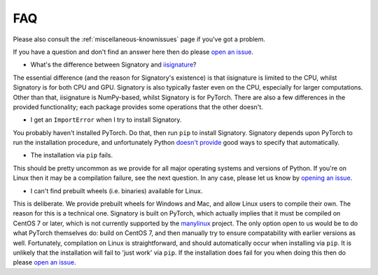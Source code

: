 .. _miscellaneous-faq:

FAQ
###

Please also consult the :ref:`miscellaneous-knownissues` page if you've got a problem.

If you have a question and don't find an answer here then do please `open an issue <https://github.com/patrick-kidger/signatory/issues/new>`__.

* What's the difference between Signatory and `iisignature <https://github.com/bottler/iisignature>`__?

The essential difference (and the reason for Signatory's existence) is that iisignature is limited to the CPU, whilst Signatory is for both CPU and GPU. Signatory is also typically faster even on the CPU, especially for larger computations. Other than that, iisignature is NumPy-based, whilst Signatory is for PyTorch. There are also a few differences in the provided functionality; each package provides some operations that the other doesn't.

* I get an ``ImportError`` when I try to install Signatory.

You probably haven't installed PyTorch. Do that, then run ``pip`` to install Signatory. Signatory depends upon PyTorch to run the installation procedure, and unfortunately Python `doesn't provide <https://www.python.org/dev/peps/pep-0518/>`__ good ways to specify that automatically.

* The installation via ``pip`` fails.

This should be pretty uncommon as we provide for all major operating systems and versions of Python. If you're on Linux then it may be a compilation failure, see the next question. In any case, please let us know by `opening an issue <https://github.com/patrick-kidger/signatory/issues/new>`__.

* I can't find prebuilt wheels (i.e. binaries) available for Linux.

This is deliberate. We provide prebuilt wheels for Windows and Mac, and allow Linux users to compile their own. The reason for this is a technical one. Signatory is built on PyTorch, which actually implies that it must be compiled on CentOS 7 or later, which is not currently supported by the `manylinux <https://github.com/pypa/manylinux>`__ project. The only option open to us would be to do what PyTorch themselves do: build on CentOS 7, and then manually try to ensure compatability with earlier versions as well. Fortunately, compilation on Linux is straightforward, and should automatically occur when installing via ``pip``. It is unlikely that the installation will fail to 'just work' via ``pip``. If the installation does fail for you when doing this then do please `open an issue <https://github.com/patrick-kidger/signatory/issues/new>`__.